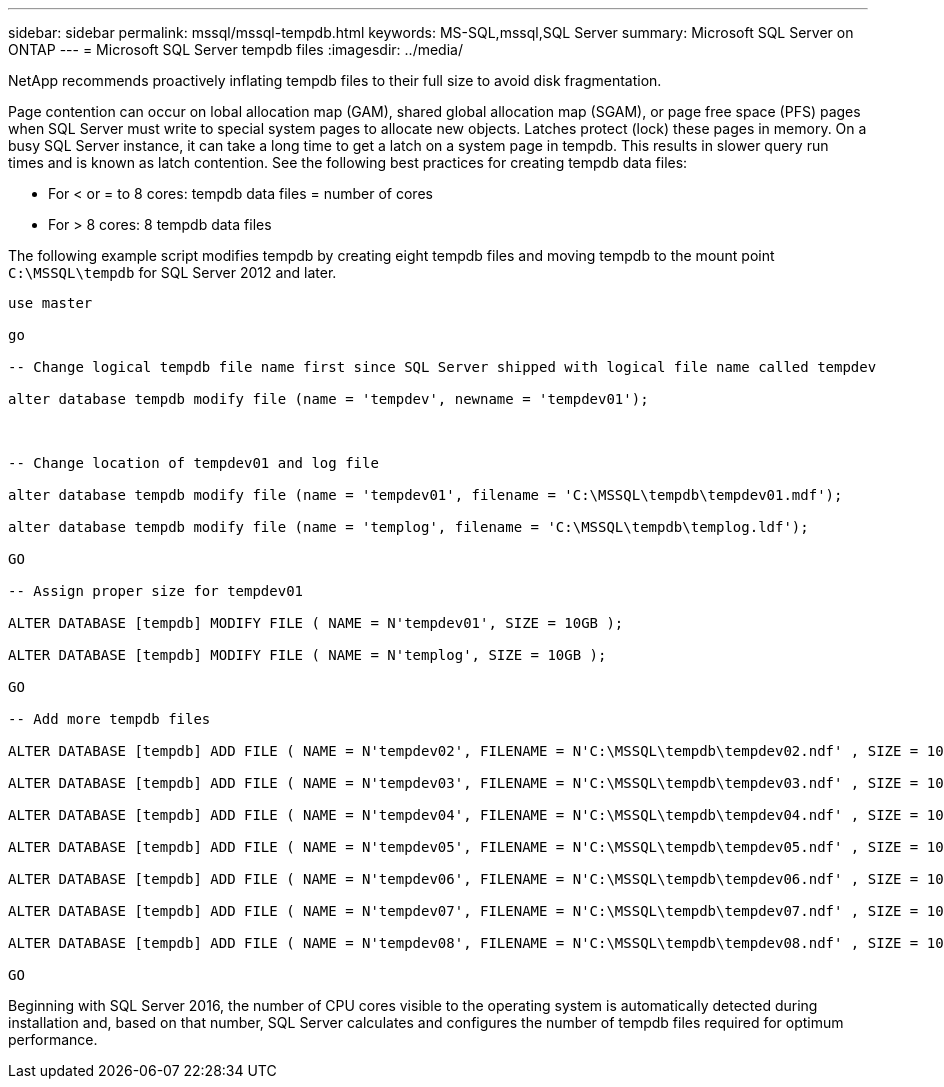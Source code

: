 ---
sidebar: sidebar
permalink: mssql/mssql-tempdb.html
keywords: MS-SQL,mssql,SQL Server
summary: Microsoft SQL Server on ONTAP
---
= Microsoft SQL Server tempdb files
:imagesdir: ../media/

[.lead]
NetApp recommends proactively inflating tempdb files to their full size to avoid disk fragmentation.

Page contention can occur on lobal allocation map (GAM), shared global allocation map (SGAM), or page free space (PFS) pages when SQL Server must write to special system pages to allocate new objects. Latches protect (lock) these pages in memory. On a busy SQL Server instance, it can take a long time to get a latch on a system page in tempdb. This results in slower query run times and is known as latch contention. See the following best practices for creating tempdb data files:

* For < or = to 8 cores: tempdb data files = number of cores
* For > 8 cores: 8 tempdb data files

The following example script modifies tempdb by creating eight tempdb files and moving tempdb to the mount point `C:\MSSQL\tempdb` for SQL Server 2012 and later.

....
use master

go

-- Change logical tempdb file name first since SQL Server shipped with logical file name called tempdev

alter database tempdb modify file (name = 'tempdev', newname = 'tempdev01');



-- Change location of tempdev01 and log file

alter database tempdb modify file (name = 'tempdev01', filename = 'C:\MSSQL\tempdb\tempdev01.mdf');

alter database tempdb modify file (name = 'templog', filename = 'C:\MSSQL\tempdb\templog.ldf');

GO

-- Assign proper size for tempdev01

ALTER DATABASE [tempdb] MODIFY FILE ( NAME = N'tempdev01', SIZE = 10GB );

ALTER DATABASE [tempdb] MODIFY FILE ( NAME = N'templog', SIZE = 10GB );

GO

-- Add more tempdb files

ALTER DATABASE [tempdb] ADD FILE ( NAME = N'tempdev02', FILENAME = N'C:\MSSQL\tempdb\tempdev02.ndf' , SIZE = 10GB , FILEGROWTH = 10%);

ALTER DATABASE [tempdb] ADD FILE ( NAME = N'tempdev03', FILENAME = N'C:\MSSQL\tempdb\tempdev03.ndf' , SIZE = 10GB , FILEGROWTH = 10%);

ALTER DATABASE [tempdb] ADD FILE ( NAME = N'tempdev04', FILENAME = N'C:\MSSQL\tempdb\tempdev04.ndf' , SIZE = 10GB , FILEGROWTH = 10%);

ALTER DATABASE [tempdb] ADD FILE ( NAME = N'tempdev05', FILENAME = N'C:\MSSQL\tempdb\tempdev05.ndf' , SIZE = 10GB , FILEGROWTH = 10%);

ALTER DATABASE [tempdb] ADD FILE ( NAME = N'tempdev06', FILENAME = N'C:\MSSQL\tempdb\tempdev06.ndf' , SIZE = 10GB , FILEGROWTH = 10%);

ALTER DATABASE [tempdb] ADD FILE ( NAME = N'tempdev07', FILENAME = N'C:\MSSQL\tempdb\tempdev07.ndf' , SIZE = 10GB , FILEGROWTH = 10%);

ALTER DATABASE [tempdb] ADD FILE ( NAME = N'tempdev08', FILENAME = N'C:\MSSQL\tempdb\tempdev08.ndf' , SIZE = 10GB , FILEGROWTH = 10%);

GO
....

Beginning with SQL Server 2016, the number of CPU cores visible to the operating system is automatically detected during installation and, based on that number, SQL Server calculates and configures the number of tempdb files required for optimum performance.
